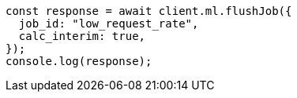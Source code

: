 // This file is autogenerated, DO NOT EDIT
// Use `node scripts/generate-docs-examples.js` to generate the docs examples

[source, js]
----
const response = await client.ml.flushJob({
  job_id: "low_request_rate",
  calc_interim: true,
});
console.log(response);
----
